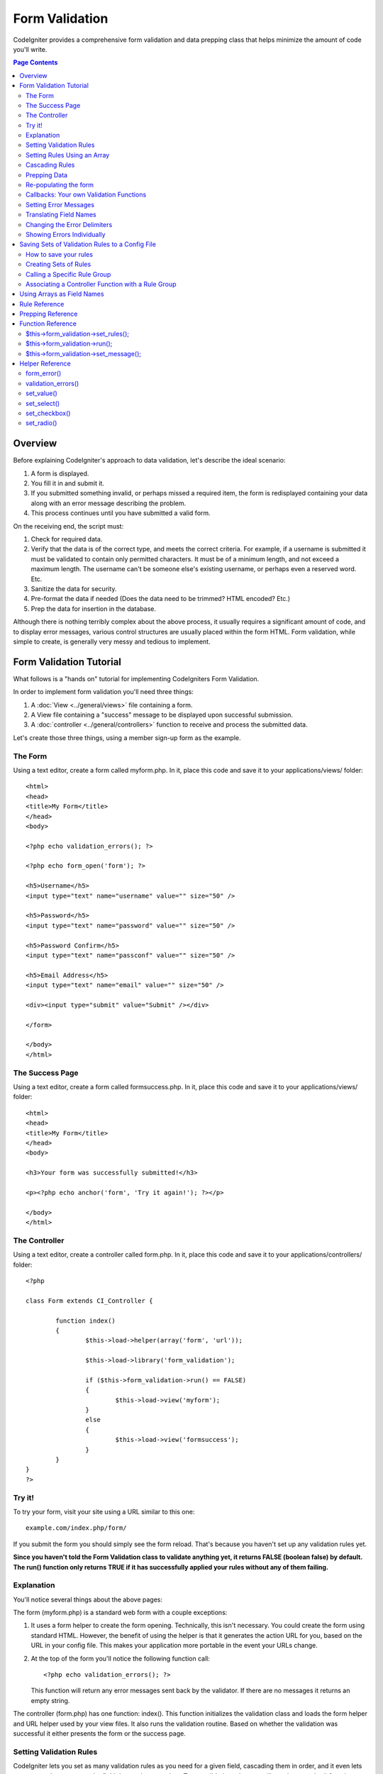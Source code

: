 ###############
Form Validation
###############

CodeIgniter provides a comprehensive form validation and data prepping
class that helps minimize the amount of code you'll write.

.. contents:: Page Contents

********
Overview
********

Before explaining CodeIgniter's approach to data validation, let's
describe the ideal scenario:

#. A form is displayed.
#. You fill it in and submit it.
#. If you submitted something invalid, or perhaps missed a required
   item, the form is redisplayed containing your data along with an
   error message describing the problem.
#. This process continues until you have submitted a valid form.

On the receiving end, the script must:

#. Check for required data.
#. Verify that the data is of the correct type, and meets the correct
   criteria. For example, if a username is submitted it must be
   validated to contain only permitted characters. It must be of a
   minimum length, and not exceed a maximum length. The username can't
   be someone else's existing username, or perhaps even a reserved word.
   Etc.
#. Sanitize the data for security.
#. Pre-format the data if needed (Does the data need to be trimmed? HTML
   encoded? Etc.)
#. Prep the data for insertion in the database.

Although there is nothing terribly complex about the above process, it
usually requires a significant amount of code, and to display error
messages, various control structures are usually placed within the form
HTML. Form validation, while simple to create, is generally very messy
and tedious to implement.

************************
Form Validation Tutorial
************************

What follows is a "hands on" tutorial for implementing CodeIgniters Form
Validation.

In order to implement form validation you'll need three things:

#. A :doc:`View <../general/views>` file containing a form.
#. A View file containing a "success" message to be displayed upon
   successful submission.
#. A :doc:`controller <../general/controllers>` function to receive and
   process the submitted data.

Let's create those three things, using a member sign-up form as the
example.

The Form
========

Using a text editor, create a form called myform.php. In it, place this
code and save it to your applications/views/ folder::

	<html>
	<head>
	<title>My Form</title>
	</head>
	<body>

	<?php echo validation_errors(); ?>

	<?php echo form_open('form'); ?>

	<h5>Username</h5>
	<input type="text" name="username" value="" size="50" />

	<h5>Password</h5>
	<input type="text" name="password" value="" size="50" />

	<h5>Password Confirm</h5>
	<input type="text" name="passconf" value="" size="50" />

	<h5>Email Address</h5>
	<input type="text" name="email" value="" size="50" />

	<div><input type="submit" value="Submit" /></div>

	</form>

	</body>
	</html>

The Success Page
================

Using a text editor, create a form called formsuccess.php. In it, place
this code and save it to your applications/views/ folder::

	<html>
	<head>
	<title>My Form</title>
	</head>
	<body>

	<h3>Your form was successfully submitted!</h3>

	<p><?php echo anchor('form', 'Try it again!'); ?></p>

	</body>
	</html>

The Controller
==============

Using a text editor, create a controller called form.php. In it, place
this code and save it to your applications/controllers/ folder::

	<?php

	class Form extends CI_Controller {

		function index()
		{
			$this->load->helper(array('form', 'url'));

			$this->load->library('form_validation');

			if ($this->form_validation->run() == FALSE)
			{
				$this->load->view('myform');
			}
			else
			{
				$this->load->view('formsuccess');
			}
		}
	}
	?>

Try it!
=======

To try your form, visit your site using a URL similar to this one::

	example.com/index.php/form/

If you submit the form you should simply see the form reload. That's
because you haven't set up any validation rules yet.

**Since you haven't told the Form Validation class to validate anything
yet, it returns FALSE (boolean false) by default. The run() function
only returns TRUE if it has successfully applied your rules without any
of them failing.**

Explanation
===========

You'll notice several things about the above pages:

The form (myform.php) is a standard web form with a couple exceptions:

#. It uses a form helper to create the form opening. Technically, this
   isn't necessary. You could create the form using standard HTML.
   However, the benefit of using the helper is that it generates the
   action URL for you, based on the URL in your config file. This makes
   your application more portable in the event your URLs change.
#. At the top of the form you'll notice the following function call:
   ::

	<?php echo validation_errors(); ?>

   This function will return any error messages sent back by the
   validator. If there are no messages it returns an empty string.

The controller (form.php) has one function: index(). This function
initializes the validation class and loads the form helper and URL
helper used by your view files. It also runs the validation routine.
Based on whether the validation was successful it either presents the
form or the success page.

.. _setting-validation-rules:

Setting Validation Rules
========================

CodeIgniter lets you set as many validation rules as you need for a
given field, cascading them in order, and it even lets you prep and
pre-process the field data at the same time. To set validation rules you
will use the set_rules() function::

	$this->form_validation->set_rules();

The above function takes **three** parameters as input:

#. The field name - the exact name you've given the form field.
#. A "human" name for this field, which will be inserted into the error
   message. For example, if your field is named "user" you might give it
   a human name of "Username".
#. The validation rules for this form field.

.. note:: If you would like the field
	name to be stored in a language file, please see :ref:`translating-field-names`.

Here is an example. In your controller (form.php), add this code just
below the validation initialization function::

	$this->form_validation->set_rules('username', 'Username', 'required');
	$this->form_validation->set_rules('password', 'Password', 'required');
	$this->form_validation->set_rules('passconf', 'Password Confirmation', 'required');
	$this->form_validation->set_rules('email', 'Email', 'required');

Your controller should now look like this::

	<?php

	class Form extends CI_Controller {

		function index()
		{
			$this->load->helper(array('form', 'url'));

			$this->load->library('form_validation');

			$this->form_validation->set_rules('username', 'Username', 'required');
			$this->form_validation->set_rules('password', 'Password', 'required');
			$this->form_validation->set_rules('passconf', 'Password Confirmation', 'required');
			$this->form_validation->set_rules('email', 'Email', 'required');

			if ($this->form_validation->run() == FALSE)
			{
				$this->load->view('myform');
			}
			else
			{
				$this->load->view('formsuccess');
			}
		}
	}
	?>

Now submit the form with the fields blank and you should see the error
messages. If you submit the form with all the fields populated you'll
see your success page.

.. note:: The form fields are not yet being re-populated with the data
	when there is an error. We'll get to that shortly.

Setting Rules Using an Array
============================

Before moving on it should be noted that the rule setting function can
be passed an array if you prefer to set all your rules in one action. If
you use this approach you must name your array keys as indicated::

	$config = array(
	               array(
	                     'field'   => 'username', 
	                     'label'   => 'Username', 
	                     'rules'   => 'required'
	                  ),
	               array(
	                     'field'   => 'password', 
	                     'label'   => 'Password', 
	                     'rules'   => 'required'
	                  ),
	               array(
	                     'field'   => 'passconf', 
	                     'label'   => 'Password Confirmation', 
	                     'rules'   => 'required'
	                  ),   
	               array(
	                     'field'   => 'email', 
	                     'label'   => 'Email', 
	                     'rules'   => 'required'
	                  )
	            );

	$this->form_validation->set_rules($config);

Cascading Rules
===============

CodeIgniter lets you pipe multiple rules together. Let's try it. Change
your rules in the third parameter of rule setting function, like this::

	$this->form_validation->set_rules('username', 'Username', 'required|min_length[5]|max_length[12]|is_unique[users.username]');
	$this->form_validation->set_rules('password', 'Password', 'required|matches[passconf]');
	$this->form_validation->set_rules('passconf', 'Password Confirmation', 'required');
	$this->form_validation->set_rules('email', 'Email', 'required|valid_email|is_unique[users.email]');
	

The above code sets the following rules:

#. The username field be no shorter than 5 characters and no longer than
   12.
#. The password field must match the password confirmation field.
#. The email field must contain a valid email address.

Give it a try! Submit your form without the proper data and you'll see
new error messages that correspond to your new rules. There are numerous
rules available which you can read about in the validation reference.

Prepping Data
=============

In addition to the validation functions like the ones we used above, you
can also prep your data in various ways. For example, you can set up
rules like this::

	$this->form_validation->set_rules('username', 'Username', 'trim|required|min_length[5]|max_length[12]|xss_clean');
	$this->form_validation->set_rules('password', 'Password', 'trim|required|matches[passconf]|md5');
	$this->form_validation->set_rules('passconf', 'Password Confirmation', 'trim|required');
	$this->form_validation->set_rules('email', 'Email', 'trim|required|valid_email');

In the above example, we are "trimming" the fields, converting the
password to MD5, and running the username through the "xss_clean"
function, which removes malicious data.

**Any native PHP function that accepts one parameter can be used as a
rule, like htmlspecialchars, trim, MD5, etc.**

.. note:: You will generally want to use the prepping functions
	**after** the validation rules so if there is an error, the original
	data will be shown in the form.

Re-populating the form
======================

Thus far we have only been dealing with errors. It's time to repopulate
the form field with the submitted data. CodeIgniter offers several
helper functions that permit you to do this. The one you will use most
commonly is::

	set_value('field name')

Open your myform.php view file and update the **value** in each field
using the set_value() function:

**Don't forget to include each field name in the set_value()
functions!**

::

	<html>
	<head>
	<title>My Form</title>
	</head>
	<body>

	<?php echo validation_errors(); ?>

	<?php echo form_open('form'); ?>

	<h5>Username</h5>
	<input type="text" name="username" value="<?php echo set_value('username'); ?>" size="50" />

	<h5>Password</h5>
	<input type="text" name="password" value="<?php echo set_value('password'); ?>" size="50" />

	<h5>Password Confirm</h5>
	<input type="text" name="passconf" value="<?php echo set_value('passconf'); ?>" size="50" />

	<h5>Email Address</h5>
	<input type="text" name="email" value="<?php echo set_value('email'); ?>" size="50" />

	<div><input type="submit" value="Submit" /></div>

	</form>

	</body>
	</html>

Now reload your page and submit the form so that it triggers an error.
Your form fields should now be re-populated

.. note:: The :ref:`function-reference` section below
	contains functions that permit you to re-populate <select> menus, radio
	buttons, and checkboxes.

**Important Note:** If you use an array as the name of a form field, you
must supply it as an array to the function. Example::

	<input type="text" name="colors[]" value="<?php echo set_value('colors[]'); ?>" size="50" />

For more info please see the :ref:`using-arrays-as-field-names` section below.

Callbacks: Your own Validation Functions
========================================

The validation system supports callbacks to your own validation
functions. This permits you to extend the validation class to meet your
needs. For example, if you need to run a database query to see if the
user is choosing a unique username, you can create a callback function
that does that. Let's create a example of this.

In your controller, change the "username" rule to this::

	$this->form_validation->set_rules('username', 'Username', 'callback_username_check');

Then add a new function called username_check to your controller.
Here's how your controller should now look::

	<?php

	class Form extends CI_Controller {

		public function index()
		{
			$this->load->helper(array('form', 'url'));

			$this->load->library('form_validation');

			$this->form_validation->set_rules('username', 'Username', 'callback_username_check');
			$this->form_validation->set_rules('password', 'Password', 'required');
			$this->form_validation->set_rules('passconf', 'Password Confirmation', 'required');
			$this->form_validation->set_rules('email', 'Email', 'required|is_unique[users.email]');

			if ($this->form_validation->run() == FALSE)
			{
				$this->load->view('myform');
			}
			else
			{
				$this->load->view('formsuccess');
			}
		}

		public function username_check($str)
		{
			if ($str == 'test')
			{
				$this->form_validation->set_message('username_check', 'The %s field can not be the word "test"');
				return FALSE;
			}
			else
			{
				return TRUE;
			}
		}

	}
	?>

Reload your form and submit it with the word "test" as the username. You
can see that the form field data was passed to your callback function
for you to process.

To invoke a callback just put the function name in a rule, with
"callback\_" as the rule **prefix**. If you need to receive an extra
parameter in your callback function, just add it normally after the
function name between square brackets, as in: "callback_foo**[bar]**",
then it will be passed as the second argument of your callback function.

.. note:: You can also process the form data that is passed to your
	callback and return it. If your callback returns anything other than a
	boolean TRUE/FALSE it is assumed that the data is your newly processed
	form data.

.. _setting-error-messages:

Setting Error Messages
======================

All of the native error messages are located in the following language
file: language/english/form_validation_lang.php

To set your own custom message you can either edit that file, or use the
following function::

	$this->form_validation->set_message('rule', 'Error Message');

Where rule corresponds to the name of a particular rule, and Error
Message is the text you would like displayed.

If you include %s in your error string, it will be replaced with the
"human" name you used for your field when you set your rules.

In the "callback" example above, the error message was set by passing
the name of the function::

	$this->form_validation->set_message('username_check')

You can also override any error message found in the language file. For
example, to change the message for the "required" rule you will do this::

	$this->form_validation->set_message('required', 'Your custom message here');

.. _translating-field-names:

Translating Field Names
=======================

If you would like to store the "human" name you passed to the
set_rules() function in a language file, and therefore make the name
able to be translated, here's how:

First, prefix your "human" name with lang:, as in this example::

	 $this->form_validation->set_rules('first_name', 'lang:first_name', 'required');

Then, store the name in one of your language file arrays (without the
prefix)::

	$lang['first_name'] = 'First Name';

.. note:: If you store your array item in a language file that is not
	loaded automatically by CI, you'll need to remember to load it in your
	controller using::

	$this->lang->load('file_name');

See the :doc:`Language Class <language>` page for more info regarding
language files.

.. _changing-delimiters:

Changing the Error Delimiters
=============================

By default, the Form Validation class adds a paragraph tag (<p>) around
each error message shown. You can either change these delimiters
globally or individually.

#. **Changing delimiters Globally**
   To globally change the error delimiters, in your controller function,
   just after loading the Form Validation class, add this::

      $this->form_validation->set_error_delimiters('<div class="error">', '</div>');

   In this example, we've switched to using div tags.

#. **Changing delimiters Individually**
   Each of the two error generating functions shown in this tutorial can
   be supplied their own delimiters as follows::

      <?php echo form_error('field name', '<div class="error">', '</div>'); ?>

   Or::

      <?php echo validation_errors('<div class="error">', '</div>'); ?>


Showing Errors Individually
===========================

If you prefer to show an error message next to each form field, rather
than as a list, you can use the form_error() function.

Try it! Change your form so that it looks like this::

	<h5>Username</h5>
	<?php echo form_error('username'); ?>
	<input type="text" name="username" value="<?php echo set_value('username'); ?>" size="50" />

	<h5>Password</h5>
	<?php echo form_error('password'); ?>
	<input type="text" name="password" value="<?php echo set_value('password'); ?>" size="50" />

	<h5>Password Confirm</h5>
	<?php echo form_error('passconf'); ?>
	<input type="text" name="passconf" value="<?php echo set_value('passconf'); ?>" size="50" />

	<h5>Email Address</h5>
	<?php echo form_error('email'); ?>
	<input type="text" name="email" value="<?php echo set_value('email'); ?>" size="50" />

If there are no errors, nothing will be shown. If there is an error, the
message will appear.

**Important Note:** If you use an array as the name of a form field, you
must supply it as an array to the function. Example::

	<?php echo form_error('options[size]'); ?>
	<input type="text" name="options[size]" value="<?php echo set_value("options[size]"); ?>" size="50" />

For more info please see the :ref:`using-arrays-as-field-names` section below.

.. _saving-groups:

************************************************
Saving Sets of Validation Rules to a Config File
************************************************

A nice feature of the Form Validation class is that it permits you to
store all your validation rules for your entire application in a config
file. You can organize these rules into "groups". These groups can
either be loaded automatically when a matching controller/function is
called, or you can manually call each set as needed.

How to save your rules
======================

To store your validation rules, simply create a file named
form_validation.php in your application/config/ folder. In that file
you will place an array named $config with your rules. As shown earlier,
the validation array will have this prototype::

	$config = array(
	               array(
	                     'field'   => 'username', 
	                     'label'   => 'Username', 
	                     'rules'   => 'required'
	                  ),
	               array(
	                     'field'   => 'password', 
	                     'label'   => 'Password', 
	                     'rules'   => 'required'
	                  ),
	               array(
	                     'field'   => 'passconf', 
	                     'label'   => 'Password Confirmation', 
	                     'rules'   => 'required'
	                  ),   
	               array(
	                     'field'   => 'email', 
	                     'label'   => 'Email', 
	                     'rules'   => 'required'
	                  )
	            );

Your validation rule file will be loaded automatically and used when you
call the run() function.

Please note that you MUST name your array $config.

Creating Sets of Rules
======================

In order to organize your rules into "sets" requires that you place them
into "sub arrays". Consider the following example, showing two sets of
rules. We've arbitrarily called these two rules "signup" and "email".
You can name your rules anything you want::

	$config = array(
	                 'signup' => array(
	                                    array(
	                                            'field' => 'username',
	                                            'label' => 'Username',
	                                            'rules' => 'required'
	                                         ),
	                                    array(
	                                            'field' => 'password',
	                                            'label' => 'Password',
	                                            'rules' => 'required'
	                                         ),
	                                    array(
	                                            'field' => 'passconf',
	                                            'label' => 'PasswordConfirmation',
	                                            'rules' => 'required'
	                                         ),
	                                    array(
	                                            'field' => 'email',
	                                            'label' => 'Email',
	                                            'rules' => 'required'
	                                         )
	                                    ),
	                 'email' => array(
	                                    array(
	                                            'field' => 'emailaddress',
	                                            'label' => 'EmailAddress',
	                                            'rules' => 'required|valid_email'
	                                         ),
	                                    array(
	                                            'field' => 'name',
	                                            'label' => 'Name',
	                                            'rules' => 'required|alpha'
	                                         ),
	                                    array(
	                                            'field' => 'title',
	                                            'label' => 'Title',
	                                            'rules' => 'required'
	                                         ),
	                                    array(
	                                            'field' => 'message',
	                                            'label' => 'MessageBody',
	                                            'rules' => 'required'
	                                         )
	                                    )                          
	               );

Calling a Specific Rule Group
=============================

In order to call a specific group you will pass its name to the run()
function. For example, to call the signup rule you will do this::

	if ($this->form_validation->run('signup') == FALSE)
	{
	   $this->load->view('myform');
	}
	else
	{
	   $this->load->view('formsuccess');
	}

Associating a Controller Function with a Rule Group
===================================================

An alternate (and more automatic) method of calling a rule group is to
name it according to the controller class/function you intend to use it
with. For example, let's say you have a controller named Member and a
function named signup. Here's what your class might look like::

	<?php

	class Member extends CI_Controller {

	   function signup()
	   {      
	      $this->load->library('form_validation');

	      if ($this->form_validation->run() == FALSE)
	      {
	         $this->load->view('myform');
	      }
	      else
	      {
	         $this->load->view('formsuccess');
	      }
	   }
	}
	?>

In your validation config file, you will name your rule group
member/signup::

	$config = array(
	           'member/signup' => array(
	                                    array(
	                                            'field' => 'username',
	                                            'label' => 'Username',
	                                            'rules' => 'required'
	                                         ),
	                                    array(
	                                            'field' => 'password',
	                                            'label' => 'Password',
	                                            'rules' => 'required'
	                                         ),
	                                    array(
	                                            'field' => 'passconf',
	                                            'label' => 'PasswordConfirmation',
	                                            'rules' => 'required'
	                                         ),
	                                    array(
	                                            'field' => 'email',
	                                            'label' => 'Email',
	                                            'rules' => 'required'
	                                         )
	                                    )
	               );

When a rule group is named identically to a controller class/function it
will be used automatically when the run() function is invoked from that
class/function.

.. _using-arrays-as-field-names:

***************************
Using Arrays as Field Names
***************************

The Form Validation class supports the use of arrays as field names.
Consider this example::

	<input type="text" name="options[]" value="" size="50" />

If you do use an array as a field name, you must use the EXACT array
name in the :ref:`Helper Functions <helper-functions>` that require the
field name, and as your Validation Rule field name.

For example, to set a rule for the above field you would use::

	$this->form_validation->set_rules('options[]', 'Options', 'required');

Or, to show an error for the above field you would use::

	<?php echo form_error('options[]'); ?>

Or to re-populate the field you would use::

	<input type="text" name="options[]" value="<?php echo set_value('options[]'); ?>" size="50" />

You can use multidimensional arrays as field names as well. For example::

	<input type="text" name="options[size]" value="" size="50" />

Or even::

	<input type="text" name="sports[nba][basketball]" value="" size="50" />

As with our first example, you must use the exact array name in the
helper functions::

	<?php echo form_error('sports[nba][basketball]'); ?>

If you are using checkboxes (or other fields) that have multiple
options, don't forget to leave an empty bracket after each option, so
that all selections will be added to the POST array::

	<input type="checkbox" name="options[]" value="red" />
	<input type="checkbox" name="options[]" value="blue" />
	<input type="checkbox" name="options[]" value="green" />

Or if you use a multidimensional array::

	<input type="checkbox" name="options[color][]" value="red" />
	<input type="checkbox" name="options[color][]" value="blue" />
	<input type="checkbox" name="options[color][]" value="green" />

When you use a helper function you'll include the bracket as well::

	<?php echo form_error('options[color][]'); ?>


**************
Rule Reference
**************

The following is a list of all the native rules that are available to
use:

======================= ========== ============================================================================================= =======================
Rule                    Parameter  Description                                                                                   Example
======================= ========== ============================================================================================= =======================
**required**            No         Returns FALSE if the form element is empty.                                                                          
**matches**             Yes        Returns FALSE if the form element does not match the one in the parameter.                    matches[form_item]     
**is_unique**           Yes        Returns FALSE if the form element is not unique to the                                        is_unique[table.field] 
                                   table and field name in the parameter. is_unique[table.field]                                                        
**max_length**          Yes        Returns FALSE if the form element is longer then the parameter value.                         max_length[12]         
**exact_length**        Yes        Returns FALSE if the form element is not exactly the parameter value.                         exact_length[8]        
**greater_than**        Yes        Returns FALSE if the form element is less than the parameter value or not numeric.            greater_than[8]        
**less_than**           Yes        Returns FALSE if the form element is greater than the parameter value or not numeric.         less_than[8]           
**alpha**               No         Returns FALSE if the form element contains anything other than alphabetical characters.                              
**alpha_numeric**       No         Returns FALSE if the form element contains anything other than alpha-numeric characters.                             
**alpha_dash**          No         Returns FALSE if the form element contains anything other than alpha-numeric characters,                             
                                   underscores or dashes.                                                                                               
**numeric**             No         Returns FALSE if the form element contains anything other than numeric characters.                                   
**integer**             No         Returns FALSE if the form element contains anything other than an integer.                                           
**decimal**             Yes        Returns FALSE if the form element is not exactly the parameter value.                                                
**is_natural**          No         Returns FALSE if the form element contains anything other than a natural number:
                                   0, 1, 2, 3, etc.
**is_natural_no_zero**  No         Returns FALSE if the form element contains anything other than a natural
                                   number, but not zero: 1, 2, 3, etc.
**is_unique**           Yes        Returns FALSE if the form element is not unique in a database table.                          is_unique[table.field] 
**valid_email**         No         Returns FALSE if the form element does not contain a valid email address.
**valid_emails**        No         Returns FALSE if any value provided in a comma separated list is not a valid email.
**valid_ip**            No         Returns FALSE if the supplied IP is not valid.
**valid_base64**        No         Returns FALSE if the supplied string contains anything other than valid Base64 characters.
======================= ========== ============================================================================================= =======================

.. note:: These rules can also be called as discrete functions. For
	example::

		$this->form_validation->required($string);

.. note:: You can also use any native PHP functions that permit one
	parameter.

******************
Prepping Reference
******************

The following is a list of all the prepping functions that are available
to use:

==================== ========= ===================================================================================================
Name                 Parameter Description
==================== ========= ===================================================================================================
**xss_clean**        No        Runs the data through the XSS filtering function, described in the :doc:`Input Class <input>` page.
**prep_for_form**    No        Converts special characters so that HTML data can be shown in a form field without breaking it.
**prep_url**         No        Adds "\http://" to URLs if missing.
**strip_image_tags** No        Strips the HTML from image tags leaving the raw URL.
**encode_php_tags**  No        Converts PHP tags to entities.
==================== ========= ===================================================================================================

.. note:: You can also use any native PHP functions that permit one
	parameter, like trim, htmlspecialchars, urldecode, etc.

.. _function-reference:

******************
Function Reference
******************

.. php:class:: Form_validation

The following functions are intended for use in your controller
functions.

$this->form_validation->set_rules();
======================================

	.. php:method:: set_rules ($field, $label = '', $rules = '')

		:param string $field: The field name
		:param string $label: The field label
		:param string $rules: The rules, seperated by a pipe "|"
		:rtype: Object
	
		Permits you to set validation rules, as described in the tutorial
		sections above:

	-  :ref:`setting-validation-rules`
	-  :ref:`saving-groups`

$this->form_validation->run();
===============================
	
	.. php:method:: run ($group = '')

		:param string $group: The name of the validation group to run
		:rtype: Boolean
	
		Runs the validation routines. Returns boolean TRUE on success and FALSE
		on failure. You can optionally pass the name of the validation group via
		the function, as described in: :ref:`saving-groups`

$this->form_validation->set_message();
========================================
	
	.. php:method:: set_message ($lang, $val = '')

		:param string $lang: The rule the message is for
		:param string $val: The message
		:rtype: Object

		Permits you to set custom error messages. See :ref:`setting-error-messages`

.. _helper-functions:

****************
Helper Reference
****************

The following helper functions are available for use in the view files
containing your forms. Note that these are procedural functions, so they
**do not** require you to prepend them with $this->form_validation.

form_error()
=============

Shows an individual error message associated with the field name
supplied to the function. Example::

	<?php echo form_error('username'); ?>

The error delimiters can be optionally specified. See the
:ref:`changing-delimiters` section above.

validation_errors()
====================

Shows all error messages as a string: Example::

	<?php echo validation_errors(); ?>

The error delimiters can be optionally specified. See the 
:ref:`changing-delimiters` section above.

set_value()
============

Permits you to set the value of an input form or textarea. You must
supply the field name via the first parameter of the function. The
second (optional) parameter allows you to set a default value for the
form. Example::

	<input type="text" name="quantity" value="<?php echo set_value('quantity', '0'); ?>" size="50" />

The above form will show "0" when loaded for the first time.

set_select()
=============

If you use a <select> menu, this function permits you to display the
menu item that was selected. The first parameter must contain the name
of the select menu, the second parameter must contain the value of each
item, and the third (optional) parameter lets you set an item as the
default (use boolean TRUE/FALSE).

Example::

	<select name="myselect">
	<option value="one" <?php echo set_select('myselect', 'one', TRUE); ?> >One</option>
	<option value="two" <?php echo set_select('myselect', 'two'); ?> >Two</option>
	<option value="three" <?php echo set_select('myselect', 'three'); ?> >Three</option>
	</select>

set_checkbox()
===============

Permits you to display a checkbox in the state it was submitted. The
first parameter must contain the name of the checkbox, the second
parameter must contain its value, and the third (optional) parameter
lets you set an item as the default (use boolean TRUE/FALSE). Example::

	<input type="checkbox" name="mycheck[]" value="1" <?php echo set_checkbox('mycheck', '1'); ?> />
	<input type="checkbox" name="mycheck[]" value="2" <?php echo set_checkbox('mycheck', '2'); ?> />

set_radio()
============

Permits you to display radio buttons in the state they were submitted.
This function is identical to the **set_checkbox()** function above.

::

	<input type="radio" name="myradio" value="1" <?php echo  set_radio('myradio', '1', TRUE); ?> />
	<input type="radio" name="myradio" value="2" <?php echo  set_radio('myradio', '2'); ?> />

